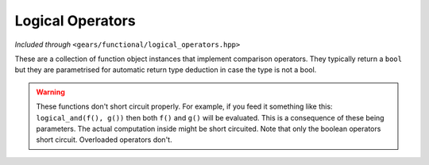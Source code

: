 .. default-domain:: gcpp
.. highlight:: cpp
.. namespace:: gears::functional
.. _gears-modules-functional-objects-logical:

Logical Operators
====================

*Included through* ``<gears/functional/logical_operators.hpp>``

These are a collection of function object instances that implement comparison operators. They typically
return a ``bool`` but they are parametrised for automatic return type deduction in case the type is
not a bool.

.. warning::

    These functions don't short circuit properly. For example, if you feed it something like this:
    ``logical_and(f(), g())`` then both ``f()`` and ``g()`` will be evaluated. This is a consequence
    of these being parameters. The actual computation inside might be short circuited.
    Note that only the boolean operators short circuit. Overloaded operators don't.

.. var:: constexpr logical_and_type logical_and

    Effectively calls `operator&&` on two variables in a generic manner. This is an instance of a function object
    and could be called just like a regular function.

    :param t: The left hand side of the expression.
    :param u: The right hand side of the expression.
    :returns: The generic result of ``t && u``, typically a boolean.

.. var:: constexpr logical_or_type logical_or

    Effectively calls `operator||` on two variables in a generic manner. This is an instance of a function object
    and could be called just like a regular function.

    :param t: The left hand side of the expression.
    :param u: The right hand side of the expression.
    :returns: The generic result of ``t || u``, typically a boolean.

.. var:: constexpr logical_not_type logical_not

    Effectively calls `operator!` on a single variables in a generic manner. This is an instance of a function object
    and could be called just like a regular function.

    :param t: The variable to logically negate.
    :returns: The generic result of ``!t``, typically a boolean.
